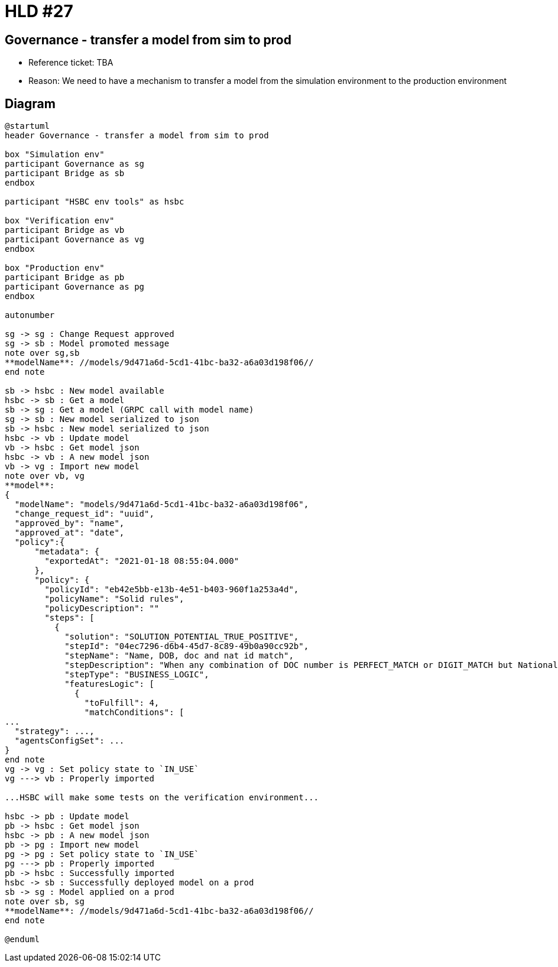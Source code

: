 = HLD #27

== Governance - transfer a model from sim to prod

- Reference ticket: TBA
- Reason: We need to have a mechanism to transfer a model from the simulation environment to the production environment

== Diagram
[plantuml,governance-transfarter-model,svg]
-----
@startuml
header Governance - transfer a model from sim to prod

box "Simulation env"
participant Governance as sg
participant Bridge as sb
endbox

participant "HSBC env tools" as hsbc

box "Verification env"
participant Bridge as vb
participant Governance as vg
endbox

box "Production env"
participant Bridge as pb
participant Governance as pg
endbox

autonumber

sg -> sg : Change Request approved
sg -> sb : Model promoted message
note over sg,sb
**modelName**: //models/9d471a6d-5cd1-41bc-ba32-a6a03d198f06//
end note

sb -> hsbc : New model available
hsbc -> sb : Get a model
sb -> sg : Get a model (GRPC call with model name)
sg -> sb : New model serialized to json
sb -> hsbc : New model serialized to json
hsbc -> vb : Update model
vb -> hsbc : Get model json
hsbc -> vb : A new model json
vb -> vg : Import new model
note over vb, vg
**model**:
{
  "modelName": "models/9d471a6d-5cd1-41bc-ba32-a6a03d198f06",
  "change_request_id": "uuid",
  "approved_by": "name",
  "approved_at": "date",
  "policy":{
      "metadata": {
        "exportedAt": "2021-01-18 08:55:04.000"
      },
      "policy": {
        "policyId": "eb42e5bb-e13b-4e51-b403-960f1a253a4d",
        "policyName": "Solid rules",
        "policyDescription": ""
        "steps": [
          {
            "solution": "SOLUTION_POTENTIAL_TRUE_POSITIVE",
            "stepId": "04ec7296-d6b4-45d7-8c89-49b0a90cc92b",
            "stepName": "Name, DOB, doc and nat id match",
            "stepDescription": "When any combination of DOC number is PERFECT_MATCH or DIGIT_MATCH but National ID is NOT a NO_MATCH, NAME is WEAK_MATCH or above and DOB is EXACT, then PTP. This will ensure using at least 3 factors to reflect PTP",
            "stepType": "BUSINESS_LOGIC",
            "featuresLogic": [
              {
                "toFulfill": 4,
                "matchConditions": [
...
  "strategy": ...,
  "agentsConfigSet": ...
}
end note
vg -> vg : Set policy state to `IN_USE`
vg ---> vb : Properly imported

...HSBC will make some tests on the verification environment...

hsbc -> pb : Update model
pb -> hsbc : Get model json
hsbc -> pb : A new model json
pb -> pg : Import new model
pg -> pg : Set policy state to `IN_USE`
pg ---> pb : Properly imported
pb -> hsbc : Successfully imported
hsbc -> sb : Successfully deployed model on a prod
sb -> sg : Model applied on a prod
note over sb, sg
**modelName**: //models/9d471a6d-5cd1-41bc-ba32-a6a03d198f06//
end note

@enduml
-----
